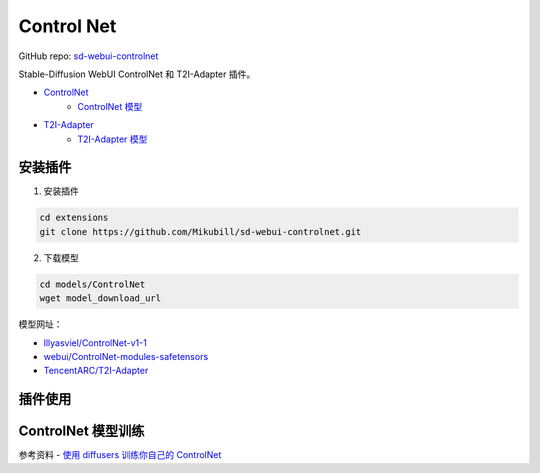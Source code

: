 .. _Control Net:

Control Net
================================================================================

GitHub repo: `sd-webui-controlnet <https://github.com/Mikubill/sd-webui-controlnet>`_

Stable-Diffusion WebUI ControlNet 和 T2I-Adapter 插件。

- `ControlNet <https://github.com/lllyasviel/ControlNet>`_
    - `ControlNet 模型 <https://huggingface.co/lllyasviel/ControlNet/tree/main/models>`_
- `T2I-Adapter <https://github.com/TencentARC/T2I-Adapter>`_
    - `T2I-Adapter 模型 <https://huggingface.co/TencentARC/T2I-Adapter>`_

安装插件
--------------------------------------------------------------------------------

1. 安装插件

.. code:: bash

    cd extensions
    git clone https://github.com/Mikubill/sd-webui-controlnet.git

2. 下载模型

.. code:: bash

    cd models/ControlNet
    wget model_download_url

模型网址：

- `lllyasviel/ControlNet-v1-1 <https://huggingface.co/lllyasviel/ControlNet-v1-1/tree/main>`_
- `webui/ControlNet-modules-safetensors <https://huggingface.co/webui/ControlNet-modules-safetensors/tree/main>`_
- `TencentARC/T2I-Adapter <https://huggingface.co/TencentARC/T2I-Adapter/tree/main/models>`_



插件使用
--------------------------------------------------------------------------------




ControlNet 模型训练
--------------------------------------------------------------------------------



参考资料
- `使用 diffusers 训练你自己的 ControlNet  <https://mp.weixin.qq.com/s/0qLMTbZmniMgP5keF0EUdw>`_
